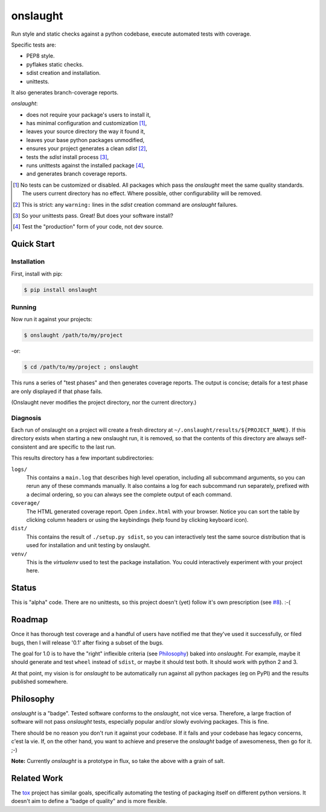 =========
onslaught
=========

Run style and static checks against a python codebase, execute automated
tests with coverage.

Specific tests are:

* PEP8 style.
* pyflakes static checks.
* sdist creation and installation.
* unittests.

It also generates branch-coverage reports.

`onslaught`:

- does not require your package's users to install it,
- has minimal configuration and customization [#]_,
- leaves your source directory the way it found it,
- leaves your base python packages unmodified,
- ensures your project generates a clean `sdist` [#]_,
- tests the `sdist` install process [#]_,
- runs unittests against the installed package [#]_,
- and generates branch coverage reports.

.. [#] No tests can be customized or disabled. All packages which pass
       the `onslaught` meet the same quality standards. The users current
       directory has no effect. Where possible, other configurability
       will be removed.

.. [#] This is strict: any ``warning:`` lines in the `sdist` creation
       command are `onslaught` failures.

.. [#] So your unittests pass. Great! But does your software install?

.. [#] Test the "production" form of your code, not dev source.

Quick Start
===========

Installation
------------

First, install with pip:

.. code:: bash

   $ pip install onslaught

Running
-------

Now run it against your projects:

.. code:: bash

   $ onslaught /path/to/my/project

-or:

.. code:: bash

   $ cd /path/to/my/project ; onslaught

This runs a series of "test phases" and then generates coverage
reports. The output is concise; details for a test phase are only
displayed if that phase fails.

(Onslaught never modifies the project directory, nor the current
directory.)

Diagnosis
---------

Each run of onslaught on a project will create a fresh directory at
``~/.onslaught/results/${PROJECT_NAME}``. If this directory exists when
starting a new onslaught run, it is removed, so that the contents of this
directory are always self-consistent and are specific to the last
run.

This results directory has a few important subdirectories:

``logs/``
  This contains a ``main.log`` that describes high level operation,
  including all subcommand arguments, so you can rerun any of these
  commands manually. It also contains a log for each subcommand run
  separately, prefixed with a decimal ordering, so you can always see
  the complete output of each command.

``coverage/``
  The HTML generated coverage report. Open ``index.html`` with your
  browser. Notice you can sort the table by clicking column headers or
  using the keybindings (help found by clicking keyboard icon).

``dist/``
  This contains the result of ``./setup.py sdist``, so you can
  interactively test the same source distribution that is used for
  installation and unit testing by onslaught.

``venv/``
  This is the `virtualenv` used to test the package installation. You
  could interactively experiment with your project here.


Status
======

This is "alpha" code. There are no unittests, so this project doesn't (yet) follow it's own prescription (see `#8`_). :-(

.. _`#8`: https://github.com/nejucomo/onslaught/issues/8

Roadmap
=======

Once it has thorough test coverage and a handful of users have notified
me that they've used it successfully, or filed bugs, then I will release
'0.1' after fixing a subset of the bugs.

The goal for 1.0 is to have the "right" inflexible criteria (see
`Philosophy`_) baked into `onslaught`. For example, maybe it should
generate and test ``wheel`` instead of ``sdist``, or maybe it should
test both. It should work with python 2 and 3.

At that point, my vision is for `onslaught` to be automatically run
against all python packages (eg on PyPI) and the results published
somewhere.

Philosophy
==========

`onslaught` is a "badge". Tested software conforms to the `onslaught`,
not vice versa. Therefore, a large fraction of software will not pass
`onslaught` tests, especially popular and/or slowly evolving
packages. This is fine.

There should be no reason you don't run it against your codebase. If it
fails and your codebase has legacy concerns, c'est la vie. If, on the
other hand, you want to achieve and preserve the `onslaught` badge of
awesomeness, then go for it. ;-)

**Note:** Currently `onslaught` is a prototype in flux, so take the
above with a grain of salt.

Related Work
============

The `tox`_ project has similar goals, specifically automating the testing of packaging itself on different python versions. It doesn't aim to define a "badge of quality" and is more flexible.

.. _`tox`: https://testrun.org/tox/latest/
